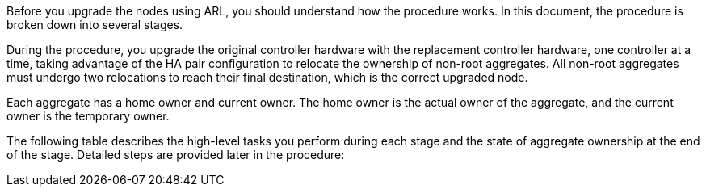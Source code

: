 Before you upgrade the nodes using ARL, you should understand how the procedure works. In this document, the procedure is broken down into several stages.

During the procedure, you upgrade the original controller hardware with the replacement controller hardware, one controller at a time, taking advantage of the HA pair configuration to relocate the ownership of non-root aggregates. All non-root aggregates must undergo two relocations to reach their final destination, which is the correct upgraded node.

Each aggregate has a home owner and current owner. The home owner is the actual owner of the aggregate, and the current owner is the temporary owner.

The following table describes the high-level tasks you perform during each stage and the state of aggregate ownership at the end of the stage.  Detailed steps are provided later in the procedure:

// This reuse file is used in the following files:
// upgrade-arl-auto\overview_of_the_arl_upgrade.adoc
// upgrade-arl-auto-app/overview_of_the_arl_upgrade.adoc
